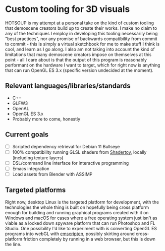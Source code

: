 [[./res/img/HOTSOUP.png]]

* Custom tooling for 3D visuals
  HOTSOUP is my attempt at a personal take on the kind of custom tooling that demoscene
  creators build up to create their works. I make no claim to any of the techniques I employ
  in developing this tooling necessarily being "best practices", nor any promise of backwards
  compatibility from commit to commit - this is simply a virtual sketchbook for me to make
  stuff I think is cool, and learn as I go along. I also am not taking into account the kind of
  limitations that many demoscene creators impose on themselves at this point - all I care
  about is that the output of this program is reasonably performant on the hardware I want to
  target, which for right now is anything that can run OpenGL ES 3.x (specific version
  undecided at the moment).

** Relevant languages/libraries/standards
   - C++
   - GLFW3
   - OpenAL
   - OpenGL ES 3.x
   - Probably more to come, honestly
** Current goals
   - [ ] Scripted dependency retrieval for Debian 11 Bullseye
   - [ ] 100% compatibility running GLSL shaders from [[https://www.shadertoy.com/][Shadertoy]], locally (including texture layers)
   - [ ] DSL/command line interface for interactive programming
   - [ ] Emacs integration
   - [ ] Load assets from Blender with ASSIMP
** Targeted platforms
   Right now, desktop Linux is the targeted platform for development, with the technologies
   the whole thing is built on hopefully being cross platform enough for building and running
   graphical programs created with it on Windows and macOS for cases where a free operating
   system just isn't as viable as a locked down spyware platform that can run Photoshop and FL
   Studio.
   One possibility I'd like to experiment with is converting OpenGL ES programs into webGL
   with [[https://emscripten.org/][emscripten]], possibly skirting around cross-platform friction completely by running
   in a web browser, but this is down the line.
